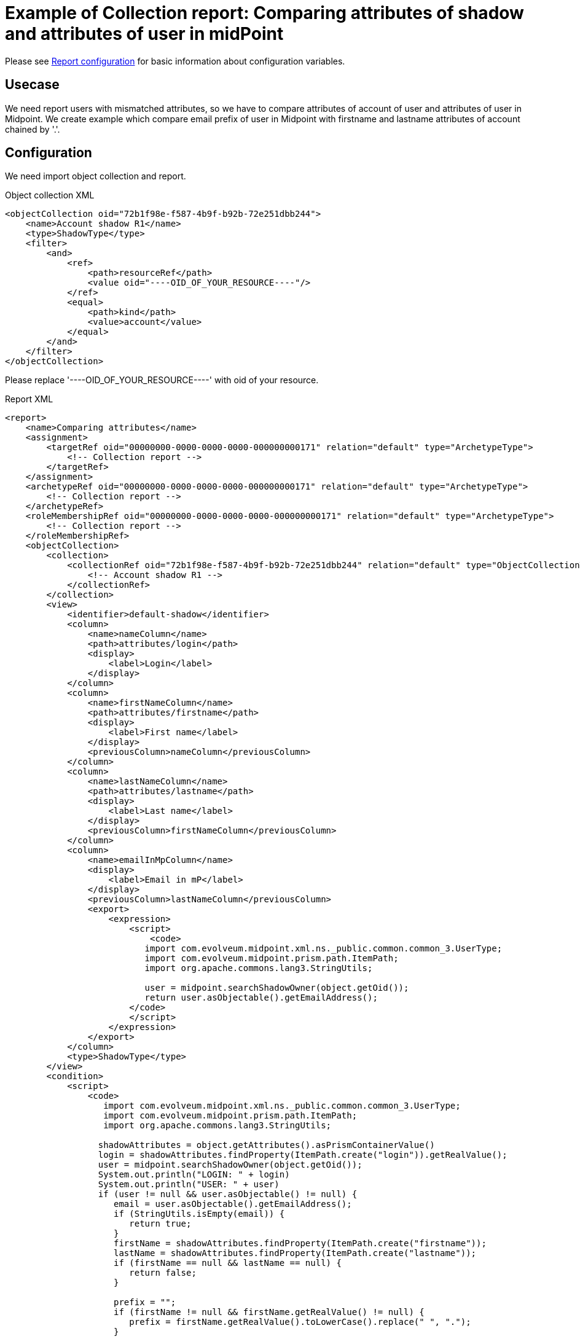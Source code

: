 = Example of Collection report: Comparing attributes of shadow and attributes of user in midPoint
:page-nav-title: Comparing attributes of shadow and attributes of user in midPoint
:page-wiki-name: Example of new report: Comparing attributes of shadow and attributes of user in mP
:page-wiki-id: 52003075
:page-wiki-metadata-create-user: lskublik
:page-wiki-metadata-create-date: 2020-08-18T14:15:45.548+02:00
:page-wiki-metadata-modify-user: lskublik
:page-wiki-metadata-modify-date: 2020-08-18T15:03:38.032+02:00
:page-upkeep-status: yellow

Please see xref:/midpoint/reference/misc/reports/configuration/#new-report[Report configuration] for basic information about configuration variables.


== Usecase

We need report users with mismatched attributes, so we have to compare attributes of account of user and attributes of user in Midpoint. We create example which compare email prefix of user in Midpoint with firstname and lastname attributes of account chained by '.'.


== Configuration

We need import object collection and report.


.Object collection XML
[source,xml]
----
<objectCollection oid="72b1f98e-f587-4b9f-b92b-72e251dbb244">
    <name>Account shadow R1</name>
    <type>ShadowType</type>
    <filter>
        <and>
            <ref>
                <path>resourceRef</path>
                <value oid="----OID_OF_YOUR_RESOURCE----"/>
            </ref>
            <equal>
                <path>kind</path>
                <value>account</value>
            </equal>
        </and>
    </filter>
</objectCollection>
----

Please replace '----OID_OF_YOUR_RESOURCE----' with oid of your resource.

.Report XML
[source,xml]
----
<report>
    <name>Comparing attributes</name>
    <assignment>
        <targetRef oid="00000000-0000-0000-0000-000000000171" relation="default" type="ArchetypeType">
            <!-- Collection report -->
        </targetRef>
    </assignment>
    <archetypeRef oid="00000000-0000-0000-0000-000000000171" relation="default" type="ArchetypeType">
        <!-- Collection report -->
    </archetypeRef>
    <roleMembershipRef oid="00000000-0000-0000-0000-000000000171" relation="default" type="ArchetypeType">
        <!-- Collection report -->
    </roleMembershipRef>
    <objectCollection>
        <collection>
            <collectionRef oid="72b1f98e-f587-4b9f-b92b-72e251dbb244" relation="default" type="ObjectCollectionType">
                <!-- Account shadow R1 -->
            </collectionRef>
        </collection>
        <view>
            <identifier>default-shadow</identifier>
            <column>
                <name>nameColumn</name>
                <path>attributes/login</path>
                <display>
                    <label>Login</label>
                </display>
            </column>
            <column>
                <name>firstNameColumn</name>
                <path>attributes/firstname</path>
                <display>
                    <label>First name</label>
                </display>
                <previousColumn>nameColumn</previousColumn>
            </column>
            <column>
                <name>lastNameColumn</name>
                <path>attributes/lastname</path>
                <display>
                    <label>Last name</label>
                </display>
                <previousColumn>firstNameColumn</previousColumn>
            </column>
            <column>
                <name>emailInMpColumn</name>
                <display>
                    <label>Email in mP</label>
                </display>
                <previousColumn>lastNameColumn</previousColumn>
                <export>
                    <expression>
                        <script>
                            <code>
                           import com.evolveum.midpoint.xml.ns._public.common.common_3.UserType;
                           import com.evolveum.midpoint.prism.path.ItemPath;
                           import org.apache.commons.lang3.StringUtils;

                           user = midpoint.searchShadowOwner(object.getOid());
                           return user.asObjectable().getEmailAddress();
                        </code>
                        </script>
                    </expression>
                </export>
            </column>
            <type>ShadowType</type>
        </view>
        <condition>
            <script>
                <code>
                   import com.evolveum.midpoint.xml.ns._public.common.common_3.UserType;
                   import com.evolveum.midpoint.prism.path.ItemPath;
                   import org.apache.commons.lang3.StringUtils;

                  shadowAttributes = object.getAttributes().asPrismContainerValue()
                  login = shadowAttributes.findProperty(ItemPath.create("login")).getRealValue();
                  user = midpoint.searchShadowOwner(object.getOid());
                  System.out.println("LOGIN: " + login)
                  System.out.println("USER: " + user)
                  if (user != null && user.asObjectable() != null) {
                     email = user.asObjectable().getEmailAddress();
                     if (StringUtils.isEmpty(email)) {
                        return true;
                     }
                     firstName = shadowAttributes.findProperty(ItemPath.create("firstname"));
                     lastName = shadowAttributes.findProperty(ItemPath.create("lastname"));
                     if (firstName == null && lastName == null) {
                        return false;
                     }

                     prefix = "";
                     if (firstName != null && firstName.getRealValue() != null) {
                        prefix = firstName.getRealValue().toLowerCase().replace(" ", ".");
                     }

                     if (lastName != null && lastName.getRealValue() != null) {
                        if (StringUtils.isNotEmpty(prefix)) {
                           prefix = prefix + "."
                        }
                        prefix = prefix + lastName.getRealValue().toLowerCase().replace(" ", ".");
                     }

                     if (StringUtils.isEmpty(prefix)) {
                        return true;
                     }

                     if (!prefix.equals(email.substring(0,email.indexOf("@")))) {
                        return true;
                     }

                  }
                  return false;
              </code>
            </script>
        </condition>
        <useOnlyReportView>true</useOnlyReportView>
    </objectCollection>
</report>
----
